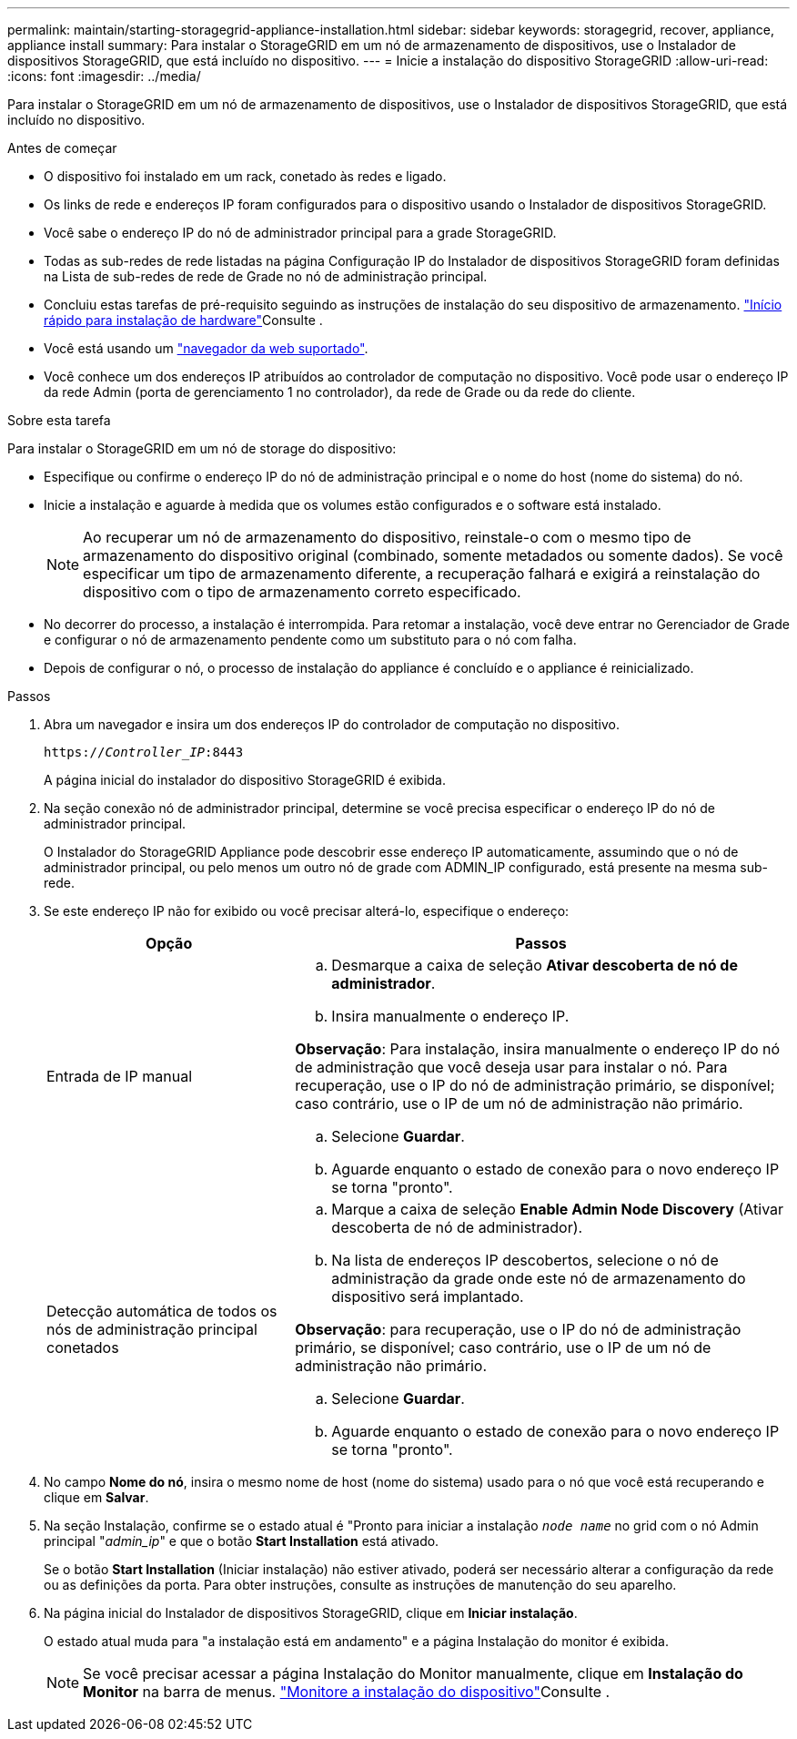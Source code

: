 ---
permalink: maintain/starting-storagegrid-appliance-installation.html 
sidebar: sidebar 
keywords: storagegrid, recover, appliance, appliance install 
summary: Para instalar o StorageGRID em um nó de armazenamento de dispositivos, use o Instalador de dispositivos StorageGRID, que está incluído no dispositivo. 
---
= Inicie a instalação do dispositivo StorageGRID
:allow-uri-read: 
:icons: font
:imagesdir: ../media/


[role="lead"]
Para instalar o StorageGRID em um nó de armazenamento de dispositivos, use o Instalador de dispositivos StorageGRID, que está incluído no dispositivo.

.Antes de começar
* O dispositivo foi instalado em um rack, conetado às redes e ligado.
* Os links de rede e endereços IP foram configurados para o dispositivo usando o Instalador de dispositivos StorageGRID.
* Você sabe o endereço IP do nó de administrador principal para a grade StorageGRID.
* Todas as sub-redes de rede listadas na página Configuração IP do Instalador de dispositivos StorageGRID foram definidas na Lista de sub-redes de rede de Grade no nó de administração principal.
* Concluiu estas tarefas de pré-requisito seguindo as instruções de instalação do seu dispositivo de armazenamento.  https://docs.netapp.com/us-en/storagegrid-appliances/installconfig/index.html["Início rápido para instalação de hardware"^]Consulte .
* Você está usando um link:../admin/web-browser-requirements.html["navegador da web suportado"].
* Você conhece um dos endereços IP atribuídos ao controlador de computação no dispositivo. Você pode usar o endereço IP da rede Admin (porta de gerenciamento 1 no controlador), da rede de Grade ou da rede do cliente.


.Sobre esta tarefa
Para instalar o StorageGRID em um nó de storage do dispositivo:

* Especifique ou confirme o endereço IP do nó de administração principal e o nome do host (nome do sistema) do nó.
* Inicie a instalação e aguarde à medida que os volumes estão configurados e o software está instalado.
+

NOTE: Ao recuperar um nó de armazenamento do dispositivo, reinstale-o com o mesmo tipo de armazenamento do dispositivo original (combinado, somente metadados ou somente dados).  Se você especificar um tipo de armazenamento diferente, a recuperação falhará e exigirá a reinstalação do dispositivo com o tipo de armazenamento correto especificado.

* No decorrer do processo, a instalação é interrompida. Para retomar a instalação, você deve entrar no Gerenciador de Grade e configurar o nó de armazenamento pendente como um substituto para o nó com falha.
* Depois de configurar o nó, o processo de instalação do appliance é concluído e o appliance é reinicializado.


.Passos
. Abra um navegador e insira um dos endereços IP do controlador de computação no dispositivo.
+
`https://_Controller_IP_:8443`

+
A página inicial do instalador do dispositivo StorageGRID é exibida.

. Na seção conexão nó de administrador principal, determine se você precisa especificar o endereço IP do nó de administrador principal.
+
O Instalador do StorageGRID Appliance pode descobrir esse endereço IP automaticamente, assumindo que o nó de administrador principal, ou pelo menos um outro nó de grade com ADMIN_IP configurado, está presente na mesma sub-rede.

. Se este endereço IP não for exibido ou você precisar alterá-lo, especifique o endereço:
+
[cols="1a,2a"]
|===
| Opção | Passos 


 a| 
Entrada de IP manual
 a| 
.. Desmarque a caixa de seleção *Ativar descoberta de nó de administrador*.
.. Insira manualmente o endereço IP.


*Observação*: Para instalação, insira manualmente o endereço IP do nó de administração que você deseja usar para instalar o nó.  Para recuperação, use o IP do nó de administração primário, se disponível; caso contrário, use o IP de um nó de administração não primário.

.. Selecione *Guardar*.
.. Aguarde enquanto o estado de conexão para o novo endereço IP se torna "pronto".




 a| 
Detecção automática de todos os nós de administração principal conetados
 a| 
.. Marque a caixa de seleção *Enable Admin Node Discovery* (Ativar descoberta de nó de administrador).
.. Na lista de endereços IP descobertos, selecione o nó de administração da grade onde este nó de armazenamento do dispositivo será implantado.


*Observação*: para recuperação, use o IP do nó de administração primário, se disponível; caso contrário, use o IP de um nó de administração não primário.

.. Selecione *Guardar*.
.. Aguarde enquanto o estado de conexão para o novo endereço IP se torna "pronto".


|===


. No campo *Nome do nó*, insira o mesmo nome de host (nome do sistema) usado para o nó que você está recuperando e clique em *Salvar*.
. Na seção Instalação, confirme se o estado atual é "Pronto para iniciar a instalação `_node name_` no grid com o nó Admin principal "_admin_ip_" e que o botão *Start Installation* está ativado.
+
Se o botão *Start Installation* (Iniciar instalação) não estiver ativado, poderá ser necessário alterar a configuração da rede ou as definições da porta. Para obter instruções, consulte as instruções de manutenção do seu aparelho.

. Na página inicial do Instalador de dispositivos StorageGRID, clique em *Iniciar instalação*.
+
O estado atual muda para "a instalação está em andamento" e a página Instalação do monitor é exibida.

+

NOTE: Se você precisar acessar a página Instalação do Monitor manualmente, clique em *Instalação do Monitor* na barra de menus.  https://docs.netapp.com/us-en/storagegrid-appliances/installconfig/monitoring-appliance-installation.html["Monitore a instalação do dispositivo"^]Consulte .


